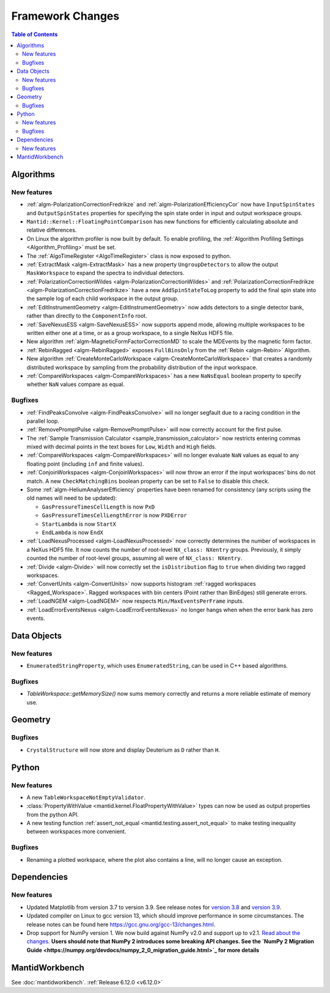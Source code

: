 =================
Framework Changes
=================

.. contents:: Table of Contents
   :local:

Algorithms
----------

New features
############
- :ref:`algm-PolarizationCorrectionFredrikze` and :ref:`algm-PolarizationEfficiencyCor` now have ``InputSpinStates`` and ``OutputSpinStates`` properties for specifying the spin state order in input and output workspace groups.
- ``Mantid::Kernel::FloatingPointComparison`` has new functions for efficiently calculating absolute and relative differences.
- On Linux the algorithm profiler is now built by default. To enable profiling, the :ref:`Algorithm Profiling Settings <Algorithm_Profiling>` must be set.
- The :ref:`AlgoTimeRegister <AlgoTimeRegister>` class is now exposed to python.
- :ref:`ExtractMask <algm-ExtractMask>` has a new property ``UngroupDetectors`` to allow the output ``MaskWorkspace`` to expand the spectra to individual detectors.
- :ref:`PolarizationCorrectionWildes <algm-PolarizationCorrectionWildes>` and :ref:`PolarizationCorrectionFredrikze <algm-PolarizationCorrectionFredrikze>` have a new ``AddSpinStateToLog`` property to add the final spin state into the sample log of each child workspace in the output group.
- :ref:`EditInstrumentGeometry <algm-EditInstrumentGeometry>` now adds detectors to a single detector bank, rather than directly to the ``ComponentInfo`` root.
- :ref:`SaveNexusESS <algm-SaveNexusESS>` now supports append mode, allowing multiple workspaces to be written either one at a time, or as a group workspace, to a single NeXus HDF5 file.
- New algorithm :ref:`algm-MagneticFormFactorCorrectionMD` to scale the MDEvents by the magnetic form factor.
- :ref:`RebinRagged <algm-RebinRagged>` exposes ``FullBinsOnly`` from the :ref:`Rebin <algm-Rebin>` Algorithm.
- New algorithm :ref:`CreateMonteCarloWorkspace <algm-CreateMonteCarloWorkspace>` that creates a randomly distributed workspace by sampling from the probability distribution of the input workspace.
- :ref:`CompareWorkspaces <algm-CompareWorkspaces>` has a new ``NaNsEqual`` boolean property to specify whether ``NaN`` values compare as equal.

Bugfixes
############
- :ref:`FindPeaksConvolve <algm-FindPeaksConvolve>` will no longer segfault due to a racing condition in the parallel loop.
- :ref:`RemovePromptPulse <algm-RemovePromptPulse>` will now correctly account for the first pulse.
- The :ref:`Sample Transmission Calculator <sample_transmission_calculator>` now restricts entering commas mixed with decimal points in the text boxes for ``Low``, ``Width`` and ``High`` fields.
- :ref:`CompareWorkspaces <algm-CompareWorkspaces>` will no longer evaluate ``NaN`` values as equal to any floating point (including ``inf`` and finite values).
- :ref:`ConjoinWorkspaces <algm-ConjoinWorkspaces>` will now throw an error if the input workspaces' bins do not match. A new ``CheckMatchingBins`` boolean property can be set to ``False`` to disable this check.
- Some :ref:`algm-HeliumAnalyserEfficiency` properties have been renamed for consistency (any scripts using the old names will need to be updated):

  - ``GasPressureTimesCellLength`` is now ``PxD``
  - ``GasPressureTimesCellLengthError`` is now ``PXDError``
  - ``StartLambda`` is now ``StartX``
  - ``EndLambda`` is now ``EndX``
- :ref:`LoadNexusProcessed <algm-LoadNexusProcessed>` now correctly determines the number of workspaces in a NeXus HDF5 file. It now counts the number of root-level ``NX_class: NXentry`` groups. Previously, it simply counted the number of root-level groups, assuming all were of ``NX_class: NXentry``.
- :ref:`Divide <algm-Divide>` will now correctly set the ``isDistribution`` flag to ``true`` when dividing two ragged workspaces.
- :ref:`ConvertUnits <algm-ConvertUnits>` now supports histogram :ref:`ragged workspaces <Ragged_Workspace>`. Ragged workspaces with bin centers (Point rather than BinEdges) still generate errors.
- :ref:`LoadNGEM <algm-LoadNGEM>` now respects ``Min/MaxEventsPerFrame`` inputs.
- :ref:`LoadErrorEventsNexus <algm-LoadErrorEventsNexus>` no longer hangs when when the error bank has zero events.


Data Objects
------------

New features
############
- ``EnumeratedStringProperty``, which uses ``EnumeratedString``, can be used in C++ based algorithms.

Bugfixes
############
- `TableWorkspace::getMemorySize()` now sums memory correctly and returns a more reliable estimate of memory use.


Geometry
--------

Bugfixes
############
- ``CrystalStructure`` will now store and display Deuterium as ``D`` rather than ``H``.


Python
------

New features
############
- A new ``TableWorkspaceNotEmptyValidator``.
- :class:`PropertyWithValue <mantid.kernel.FloatPropertyWithValue>` types can now be used as output properties from the python API.
- A new testing function :ref:`assert_not_equal <mantid.testing.assert_not_equal>` to make testing inequality between workspaces more convenient.

Bugfixes
############
- Renaming a plotted workspace, where the plot also contains a line, will no longer cause an exception.

Dependencies
------------------

New features
############
- Updated Matplotlib from version 3.7 to version 3.9. See release notes for `version 3.8 <https://matplotlib.org/stable/users/prev_whats_new/whats_new_3.8.0.html>`_  and `version 3.9 <https://matplotlib.org/stable/users/prev_whats_new/whats_new_3.9.0.html>`_.
- Updated compiler on Linux to gcc version 13, which should improve performance in some circumstances. The release notes can be found here https://gcc.gnu.org/gcc-13/changes.html.
- Drop support for NumPy version 1. We now build against NumPy v2.0 and support up to v2.1. `Read about the changes <https://numpy.org/news/#numpy-200-released>`_. **Users should note that NumPy 2 introduces some breaking API changes. See the `NumPy 2 Migration Guide <https://numpy.org/devdocs/numpy_2_0_migration_guide.html>`_ for more details**


MantidWorkbench
---------------

See :doc:`mantidworkbench`.
:ref:`Release 6.12.0 <v6.12.0>`
